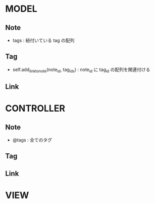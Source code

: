 * MODEL
** Note
   - tags : 紐付いている tag の配列
** Tag
   - self.add_link_to_note(note_id, tag_ids) : note_id に tag_id の配列を関連付ける
** Link

* CONTROLLER
** Note
   - @tags : 全てのタグ
** Tag
** Link
* VIEW
